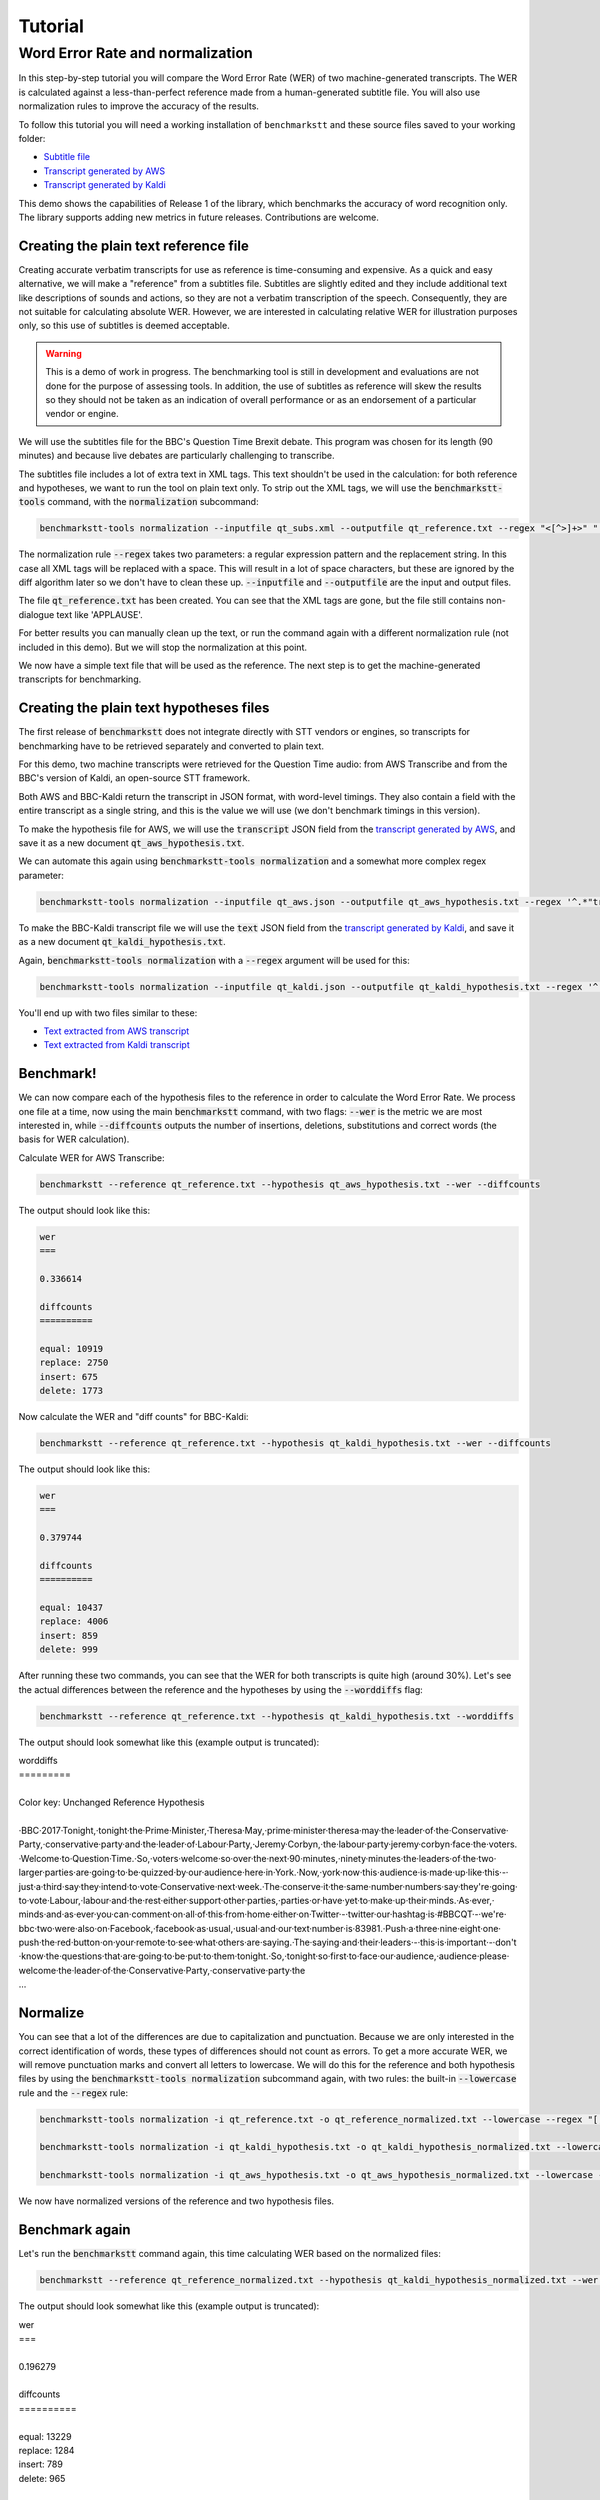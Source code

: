.. role:: diffinsert
.. role:: diffdelete

========
Tutorial
========

Word Error Rate and normalization
=================================

In this step-by-step tutorial you will compare the Word Error Rate (WER) of two machine-generated transcripts. The WER
is calculated against a less-than-perfect reference made from a human-generated subtitle file. You will also use
normalization rules to improve the accuracy of the results.

To follow this tutorial you will need a working installation of ``benchmarkstt`` and these source files saved to your
working folder:

* `Subtitle file <_static/demos/qt_subs.xml>`_
* `Transcript generated by AWS <_static/demos/qt_aws.json>`_ 
* `Transcript generated by Kaldi <_static/demos/qt_kaldi.json>`_ 

This demo shows the capabilities of Release 1 of the library, which benchmarks the accuracy of word recognition only.
The library supports adding new metrics in future releases. Contributions are welcome.

Creating the plain text reference file
--------------------------------------

Creating accurate verbatim transcripts for use as reference is time-consuming and expensive. As a quick and easy
alternative, we will make a "reference" from a subtitles file. Subtitles are slightly edited and they include additional
text like descriptions of sounds and actions, so they are not a verbatim transcription of the speech. Consequently, they
are not suitable for calculating absolute WER. However, we are interested in calculating relative WER for illustration
purposes only, so this use of subtitles is deemed acceptable.

.. warning::

   This is a demo of work in progress. The benchmarking tool is still in development
   and evaluations are not done for the purpose of assessing tools. In addition, the use of
   subtitles as reference will skew the results so they should not be taken as an indication
   of overall performance or as an endorsement of a particular vendor or engine.

We will use the subtitles file for the BBC's Question Time Brexit debate. This program was chosen for its length (90
minutes) and because live debates are particularly challenging to transcribe.

The subtitles file includes a lot of extra text in XML tags. This text shouldn't be used in the calculation: for both
reference and hypotheses, we want to run the tool on plain text only. To strip out the XML tags, we will use the
:code:`benchmarkstt-tools` command, with the :code:`normalization` subcommand:


.. code:: bash

   benchmarkstt-tools normalization --inputfile qt_subs.xml --outputfile qt_reference.txt --regex "<[^>]+>" " "

The normalization rule :code:`--regex` takes two parameters: a regular expression pattern and the replacement string.
In this case all XML tags will be replaced with a space. This will result in a lot of space characters, but these are
ignored by the diff algorithm later so we don't have to clean these up. :code:`--inputfile` and :code:`--outputfile` are
the input and output files.

The file :code:`qt_reference.txt` has been created. You can see that the XML tags are gone, but the file still contains
non-dialogue text like 'APPLAUSE'.

For better results you can manually clean up the text, or run the command again with a different normalization
rule (not included in this demo). But we will stop the normalization at this point.

We now have a simple text file that will be used as the reference. The next step is to get the machine-generated
transcripts for benchmarking.


Creating the plain text hypotheses files
----------------------------------------

The first release of :code:`benchmarkstt` does not integrate directly with STT vendors or engines, so transcripts for
benchmarking have to be retrieved separately and converted to plain text.

For this demo, two machine transcripts were retrieved for the Question Time audio: from AWS Transcribe and from the
BBC's version of Kaldi, an open-source STT framework.

Both AWS and BBC-Kaldi return the transcript in JSON format, with word-level timings. They also contain a field
with the entire transcript as a single string, and this is the value we will use (we don't benchmark timings in this
version).

To make the hypothesis file for AWS, we will use the :code:`transcript` JSON field from the
`transcript generated by AWS <_static/demos/qt_aws.json>`_, and save it as a new document :code:`qt_aws_hypothesis.txt`.

We can automate this again using :code:`benchmarkstt-tools normalization` and a somewhat more complex regex parameter:

.. code:: bash

   benchmarkstt-tools normalization --inputfile qt_aws.json --outputfile qt_aws_hypothesis.txt --regex '^.*"transcript":"([^"]+)".*' '\1'


To make the BBC-Kaldi transcript file we will use the :code:`text` JSON field from the
`transcript generated by Kaldi <_static/demos/qt_kaldi.json>`_, and save it as a new document :code:`qt_kaldi_hypothesis.txt`.

Again, :code:`benchmarkstt-tools normalization` with a :code:`--regex` argument will be used for this:

.. code:: bash

   benchmarkstt-tools normalization --inputfile qt_kaldi.json --outputfile qt_kaldi_hypothesis.txt --regex '^.*"text":"([^"]+)".*' '\1'


You'll end up with two files similar to these:

* `Text extracted from AWS transcript <_static/demos/qt_aws_hypothesis.txt>`_ 
* `Text extracted from Kaldi transcript <_static/demos/qt_kaldi_hypothesis.txt>`_ 


Benchmark!
----------

We can now compare each of the hypothesis files to the reference in order to calculate the Word Error Rate. We process
one file at a time, now using the main :code:`benchmarkstt` command, with two flags: :code:`--wer` is the metric we are
most interested in, while :code:`--diffcounts` outputs the number of insertions, deletions, substitutions and correct
words (the basis for WER calculation).


Calculate WER for AWS Transcribe:

.. code:: bash

   benchmarkstt --reference qt_reference.txt --hypothesis qt_aws_hypothesis.txt --wer --diffcounts

The output should look like this:

.. code::

   wer
   ===

   0.336614

   diffcounts
   ==========

   equal: 10919
   replace: 2750
   insert: 675
   delete: 1773

Now calculate the WER and "diff counts" for BBC-Kaldi:

.. code:: bash

  benchmarkstt --reference qt_reference.txt --hypothesis qt_kaldi_hypothesis.txt --wer --diffcounts

The output should look like this:

.. code::

   wer
   ===

   0.379744

   diffcounts
   ==========

   equal: 10437
   replace: 4006
   insert: 859
   delete: 999

After running these two commands, you can see that the WER for both transcripts is quite high (around 30%). Let's see
the actual differences between the reference and the hypotheses by using the :code:`--worddiffs` flag:

.. code:: bash

  benchmarkstt --reference qt_reference.txt --hypothesis qt_kaldi_hypothesis.txt --worddiffs

The output should look somewhat like this (example output is truncated):

.. container:: terminal

   | worddiffs
   | =========
   |
   | Color key: Unchanged \ :diffdelete:`​Reference​`\  \ :diffinsert:`​Hypothesis​`\
   |
   | \ :diffdelete:`​​·​BBC​·​2017​·​Tonight,​`\ \ :diffinsert:`​​·​tonight​`\ ​·​the\ :diffdelete:`​​·​Prime​·​Minister,​·​Theresa​·​May,​`\ \ :diffinsert:`​​·​prime​·​minister​·​theresa​·​may​`\ ​·​the​·​leader​·​of​·​the\ :diffdelete:`​​·​Conservative​·​Party,​`\ \ :diffinsert:`​​·​conservative​·​party​`\ ​·​and​·​the​·​leader​·​of\ :diffdelete:`​​·​Labour​·​Party,​·​Jeremy​·​Corbyn,​`\ \ :diffinsert:`​​·​the​·​labour​·​party​·​jeremy​·​corbyn​`\ ​·​face​·​the\ :diffdelete:`​​·​voters.​·​Welcome​·​to​·​Question​·​Time.​·​So,​`\ \ :diffinsert:`​​·​voters​·​welcome​·​so​`\ ​·​over​·​the​·​next\ :diffdelete:`​​·​90​·​minutes,​`\ \ :diffinsert:`​​·​ninety​·​minutes​`\ ​·​the​·​leaders​·​of​·​the​·​two​·​larger​·​parties​·​are​·​going​·​to​·​be​·​quizzed​·​by​·​our​·​audience​·​here​·​in\ :diffdelete:`​​·​York.​·​Now,​`\ \ :diffinsert:`​​·​york​·​now​`\ ​·​this​·​audience​·​is​·​made​·​up​·​like​·​this\ :diffdelete:`​​·​-​`\ ​·​just\ :diffdelete:`​​·​a​·​third​`\ ​·​say​·​they​·​intend​·​to​·​vote\ :diffdelete:`​​·​Conservative​·​next​·​week.​·​The​`\ \ :diffinsert:`​​·​conserve​·​it​·​the​`\ ​·​same\ :diffdelete:`​​·​number​`\ \ :diffinsert:`​​·​numbers​`\ ​·​say​·​they're​·​going​·​to​·​vote\ :diffdelete:`​​·​Labour,​`\ \ :diffinsert:`​​·​labour​`\ ​·​and​·​the​·​rest​·​either​·​support​·​other\ :diffdelete:`​​·​parties,​`\ \ :diffinsert:`​​·​parties​`\ ​·​or​·​have​·​yet​·​to​·​make​·​up​·​their\ :diffdelete:`​​·​minds.​·​As​·​ever,​`\ \ :diffinsert:`​​·​minds​·​and​·​as​·​ever​`\ ​·​you​·​can​·​comment​·​on\ :diffdelete:`​​·​all​·​of​·​this​·​from​·​home​`\ ​·​either​·​on\ :diffdelete:`​​·​Twitter​·​-​`\ \ :diffinsert:`​​·​twitter​`\ ​·​our​·​hashtag​·​is\ :diffdelete:`​​·​#BBCQT​·​-​·​we're​`\ \ :diffinsert:`​​·​bbc​·​two​·​were​`\ ​·​also​·​on\ :diffdelete:`​​·​Facebook,​`\ \ :diffinsert:`​​·​facebook​`\ ​·​as\ :diffdelete:`​​·​usual,​`\ \ :diffinsert:`​​·​usual​`\ ​·​and​·​our​·​text​·​number​·​is\ :diffdelete:`​​·​83981.​·​Push​`\ \ :diffinsert:`​​·​a​·​three​·​nine​·​eight​·​one​·​push​`\ ​·​the​·​red​·​button​·​on​·​your​·​remote​·​to​·​see​·​what​·​others​·​are\ :diffdelete:`​​·​saying.​·​The​`\ \ :diffinsert:`​​·​saying​·​and​·​their​`\ ​·​leaders\ :diffdelete:`​​·​-​`\ ​·​this​·​is​·​important\ :diffdelete:`​​·​-​`\ ​·​don't​·​know​·​the​·​questions​·​that​·​are​·​going​·​to​·​be​·​put​·​to​·​them\ :diffdelete:`​​·​tonight.​·​So,​`\ \ :diffinsert:`​​·​tonight​·​so​`\ ​·​first​·​to​·​face​·​our\ :diffdelete:`​​·​audience,​`\ \ :diffinsert:`​​·​audience​`\ ​·​please​·​welcome​·​the​·​leader​·​of​·​the\ :diffdelete:`​​·​Conservative​·​Party,​`\ \ :diffinsert:`​​·​conservative​·​party​`\ ​·​the\
   | ...

Normalize
---------

You can see that a lot of the differences are due to capitalization and punctuation. Because we are only interested in the correct identification of words, these types of differences should not count as errors. To get a more accurate WER, we will remove punctuation marks and convert all letters to lowercase. We will do this for the reference and both hypothesis files by using the :code:`benchmarkstt-tools normalization` subcommand again, with two rules: the built-in :code:`--lowercase`  rule and the :code:`--regex` rule:


.. code:: bash   

   benchmarkstt-tools normalization -i qt_reference.txt -o qt_reference_normalized.txt --lowercase --regex "[,.-]" " "

   benchmarkstt-tools normalization -i qt_kaldi_hypothesis.txt -o qt_kaldi_hypothesis_normalized.txt --lowercase --regex "[,.-]" " "

   benchmarkstt-tools normalization -i qt_aws_hypothesis.txt -o qt_aws_hypothesis_normalized.txt --lowercase --regex "[,.-]" " "

We now have normalized versions of the reference and two hypothesis files. 


Benchmark again
---------------

Let's run the :code:`benchmarkstt` command again, this time calculating WER based on the normalized files:

.. code:: bash

   benchmarkstt --reference qt_reference_normalized.txt --hypothesis qt_kaldi_hypothesis_normalized.txt --wer --diffcounts --worddiff

The output should look somewhat like this (example output is truncated):

.. container:: terminal

   | wer
   | ===
   |
   | 0.196279
   |
   | diffcounts
   | ==========
   |
   | equal: 13229
   | replace: 1284
   | insert: 789
   | delete: 965
   |
   | worddiffs
   | =========
   |
   | Color key: Unchanged :diffdelete:`Reference` :diffinsert:`Hypothesis`
   | \ :diffdelete:`​​·​bbc​·​2017​`\ ​·​tonight​·​the​·​prime​·​minister​·​theresa​·​may​·​the​·​leader​·​of​·​the​·​conservative​·​party​·​and​·​the​·​leader​·​of\ :diffinsert:`​​·​the​`\ ​·​labour​·​party​·​jeremy​·​corbyn​·​face​·​the​·​voters​·​welcome\ :diffdelete:`​​·​to​·​question​·​time​`\ ​·​so​·​over​·​the​·​next\ :diffdelete:`​​·​90​`\ \ :diffinsert:`​​·​ninety​`\ ​·​minutes​·​the​·​leaders​·​of​·​the​·​two​·​larger​·​parties​·​are​·​going​·​to​·​be​·​quizzed​·​by​·​our​·​audience​·​here​·​in​·​york​·​now​·​this​·​audience​·​is​·​made​·​up​·​like​·​this​·​just\ :diffdelete:`​​·​a​·​third​`\ ​·​say​·​they​·​intend​·​to​·​vote\ :diffdelete:`​​·​conservative​·​next​·​week​`\ \ :diffinsert:`​​·​conserve​·​it​`\ ​·​the​·​same\ :diffdelete:`​​·​number​`\ \ :diffinsert:`​​·​numbers​`\ ​·​say​·​they're​·​going​·​to​·​vote​·​labour​·​and​·​the​·​rest​·​either​·​support​·​other​·​parties​·​or​·​have​·​yet​·​to​·​make​·​up​·​their​·​minds\ :diffinsert:`​​·​and​`\ ​·​as​·​ever​·​you​·​can​·​comment​·​on\ :diffdelete:`​​·​all​·​of​·​this​·​from​·​home​`\ ​·​either​·​on​·​twitter​·​our​·​hashtag​·​is\ :diffdelete:`​​·​#bbcqt​·​we're​`\ \ :diffinsert:`​​·​bbc​·​two​·​were​`\ ​·​also​·​on​·​facebook​·​as​·​usual​·​and​·​our​·​text​·​number​·​is\ :diffdelete:`​​·​83981​`\ \ :diffinsert:`​​·​a​·​three​·​nine​·​eight​·​one​`\ ​·​push​·​the​·​red​·​button​·​on​·​your​·​remote​·​to​·​see​·​what​·​others​·​are​·​saying\ :diffdelete:`​​·​the​`\ \ :diffinsert:`​​·​and​·​their​`\ ​·​leaders​·​this​·​is​·​important​·​don't​·​know​·​the​·​questions​·​that​·​are​·​going​·​to​·​be​·​put​·​to​·​them​·​tonight​·​so​·​first​·​to​·​face​·​our​·​audience​·​please​·​welcome​·​the​·​leader​·​of​·​the​·​conservative​·​party
   | ...


You can see that this time there are fewer differences between the reference and hypothesis. Accordingly, the WER is much lower for both hypotheses. The transcript with the lower WER is closer to the reference made from subtitles. 


Do it all in one step!
----------------------

Above, we used two commands: :code:`benchmarkstt-tools` for the normalization and :code:`benchmarkstt` for calculating the WER. But we can combine all these steps into a single command using a rules file and a config file that references it. 

First, let's create a file for the regex normalization rules. Create a text document with this content:

.. code:: bash

   # Replace XML tags with a space
   "<[^>]+>"," "
   # Replace punctuation with a space
   "[,.-]"," "

Save this file as :code:`rules.regex`.


Now let's create a config file that contains all the normalization rules. They must be listed under the :code:`[normalization]` section (in this release, there is only one implemented section). The section references the regex rules file we created above, and also includes one of the built-in rules. 

.. code:: bash 

   [normalization]
   # Load regex rules file and tell the processor it's a regex type
   Regex rules.regex
   # Built in rule
   lowercase

Save the above as :code:`config.conf`. These rules will be applied to both hypothesis and reference, in the order in which they are listed.

Now run :code:`benchmarkstt` with the :code:`--conf` argument. We also need to tell the tool to treat the XML as plain text, otherwise it will look for an ``xml`` processor and fail. We do this with the 'reference type' argument :code:`-rt`:

.. code:: bash

   benchmarkstt --reference qt_subs.xml -rt plaintext --hypothesis qt_kaldi_hypothesis.txt --config normalization.conf --wer

And again for the other transcript, this time using the short form for arguments:

.. code:: bash

   benchmarkstt -r qt_subs.xml -rt plaintext -h qt_aws_hypothesis.txt --config normalization.conf --wer

You now have WER scores for each of the machine-generated transcripts, calculated against a subtitles reference file. As a next step, you could create additional normalization rules or compare the results of the standard WER against the Hunt variant by specifying :code:`--wer hunt`. Or you could implement your own metrics or normalizers and submit them back to this project.


